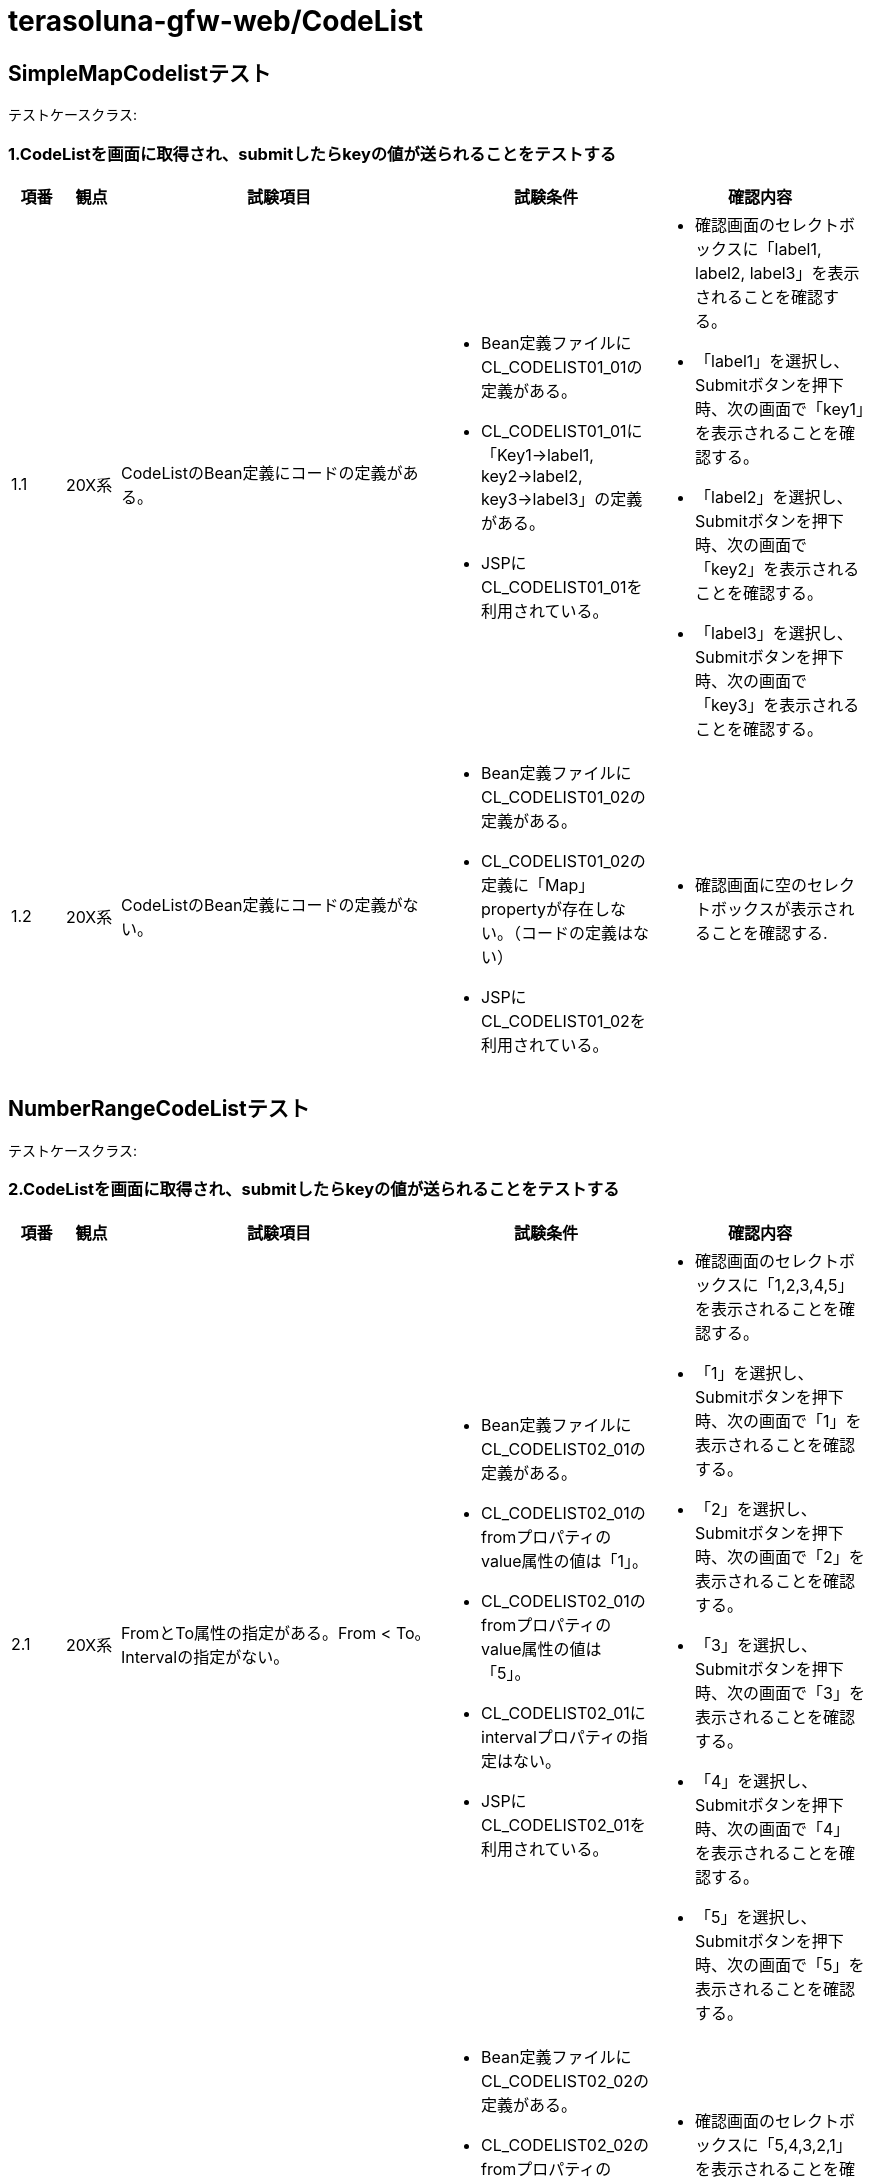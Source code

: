 = terasoluna-gfw-web/CodeList

== SimpleMapCodelistテスト

テストケースクラス: 

=== 1.CodeListを画面に取得され、submitしたらkeyの値が送られることをテストする

[cols="5,5,30,20,20", options="header"]
|===
| 項番
| 観点
| 試験項目
| 試験条件
| 確認内容

| 1.1
| 20X系
| CodeListのBean定義にコードの定義がある。
a| * Bean定義ファイルにCL_CODELIST01_01の定義がある。
* CL_CODELIST01_01に「Key1->label1, key2->label2, key3->label3」の定義がある。
* JSPにCL_CODELIST01_01を利用されている。
a| * 確認画面のセレクトボックスに「label1, label2, label3」を表示されることを確認する。
* 「label1」を選択し、Submitボタンを押下時、次の画面で「key1」を表示されることを確認する。
* 「label2」を選択し、Submitボタンを押下時、次の画面で「key2」を表示されることを確認する。
* 「label3」を選択し、Submitボタンを押下時、次の画面で「key3」を表示されることを確認する。

| 1.2
| 20X系
| CodeListのBean定義にコードの定義がない。
a| * Bean定義ファイルにCL_CODELIST01_02の定義がある。
* CL_CODELIST01_02の定義に「Map」propertyが存在しない。（コードの定義はない）
* JSPにCL_CODELIST01_02を利用されている。
a| * 確認画面に空のセレクトボックスが表示されることを確認する.

|===


== NumberRangeCodeListテスト


テストケースクラス: 

=== 2.CodeListを画面に取得され、submitしたらkeyの値が送られることをテストする

[cols="5,5,30,20,20", options="header"]
|===
| 項番
| 観点
| 試験項目
| 試験条件
| 確認内容

| 2.1
| 20X系
| FromとTo属性の指定がある。From < To。Intervalの指定がない。
a| * Bean定義ファイルにCL_CODELIST02_01の定義がある。
* CL_CODELIST02_01のfromプロパティのvalue属性の値は「1」。
* CL_CODELIST02_01のfromプロパティのvalue属性の値は「5」。
* CL_CODELIST02_01にintervalプロパティの指定はない。
* JSPにCL_CODELIST02_01を利用されている。
a| * 確認画面のセレクトボックスに「1,2,3,4,5」を表示されることを確認する。
* 「1」を選択し、Submitボタンを押下時、次の画面で「1」を表示されることを確認する。
* 「2」を選択し、Submitボタンを押下時、次の画面で「2」を表示されることを確認する。
* 「3」を選択し、Submitボタンを押下時、次の画面で「3」を表示されることを確認する。
* 「4」を選択し、Submitボタンを押下時、次の画面で「4」を表示されることを確認する。
* 「5」を選択し、Submitボタンを押下時、次の画面で「5」を表示されることを確認する。

| 2.2
| 20X系
| FromとTo属性の指定がある。From > To。Intervalの指定がない。
a| * Bean定義ファイルにCL_CODELIST02_02の定義がある。
* CL_CODELIST02_02のfromプロパティのvalue属性の値は「5」。
* CL_CODELIST02_02のfromプロパティのvalue属性の値は「1」。
* JSPにCL_CODELIST02_02を利用されている。
a| * 確認画面のセレクトボックスに「5,4,3,2,1」を表示されることを確認する。
* 「3」を選択し、Submitボタンを押下時、次の画面で「3」を表示されることを確認する.

| 2.3
| 20X系
| FromとTo属性の指定がある。From > To。Intervalの指定がある。
a| * Bean定義ファイルにCL_CODELIST02_03の定義がある。
* CL_CODELIST02_03のfromプロパティのvalue属性の値は「5」。
* CL_CODELIST02_03のfromプロパティのvalue属性の値は「1」。
* CL_CODELIST02_03の intervalプロパティのvalue属性の値は「3」。
* JSPにCL_CODELIST02_03を利用されている。
a| * 確認画面のセレクトボックスに「5,2」を表示されることを確認する。
* 「2」を選択し、Submitボタンを押下時、次の画面で「2」を表示されることを確認する.

| 2.4
| 20X系
| FromとTo属性の指定がある。From > To。Intervalの指定がある。labelFormatとvalueformatの指定がある。
a| * Bean定義ファイルにCL_CODELIST02_04の定義がある。
* CL_CODELIST02_04のfromプロパティのvalue属性の値は「5」。
* CL_CODELIST02_04のfromプロパティのvalue属性の値は「1」。
* CL_CODELIST02_04の intervalプロパティのvalue属性の値は「3」。
* CL_CODELIST02_04の labelFormatプロパティのvalue属性の値は「%02d」。
* CL_CODELIST02_04の valueFormatプロパティのvalue属性の値は「%03d」。
* JSPにCL_CODELIST02_04を利用されている。
a| * 確認画面のセレクトボックスに「05,02」を表示されることを確認する。
* 「02」を選択し、Submitボタンを押下時、次の画面で「002」を表示されることを確認する。

|===

== JdbcCodeListテスト

テストケースクラス: 

=== 3.CodeListを画面に取得され、submitしたらkeyの値が送られることをテストする

[cols="5,5,30,20,20", options="header"]
|===
| 項番
| 観点
| 試験項目
| 試験条件
| 確認内容

| 3.1
| 20X系
| 複数レコードを返すqueryが指定されていて、lazyInitが無効になっている
a| * Bean定義ファイルにCL_CODELIST_ITEM1の定義がある。
* CL_CODELIST_ITEM1のquerySQLプロパティのvalue属性の値は「select code, label from item1 ORDER BY code」。
* codelist4テーブルに「Key1->label1, key2->label2, key3->label3」が登録されている。
* CL_CODELIST_ITEM1にlazyInitプロパティが指定されてない。
* JSPにCL_CODELIST_ITEM1を利用されている。
a| * 確認画面のセレクトボックスに「label1, label2, label3」を表示されることを確認する。
* 「label1」を選択し、Submitボタンを押下時、次の画面で「key1」を表示されることを確認する.

| 3.2
| 20X系
| 0レコードを返すqueryが指定されていて、lazyInitが無効になっている
a| * Bean定義ファイルにCL_CODELIST_ITEM2の定義がある。
* CL_CODELIST_ITEM2のquerySQLプロパティのvalue属性の値は「select code, label from item2 ORDER BY code」。
* CL_CODELIST_ITEM2にlazyInitプロパティが指定されてない。
* JSPにCL_CODELIST_ITEM2を利用されている。
a| * 確認画面に空のセレクトボックスが表示されることを確認する.

| 3.3
| 20X系
| 例外を発生させるQueryが指定されていて、lazyInitが有効になっている
a| * Bean定義ファイルにCL_CODELIST_WRONG_ITEMの定義がある。
* CL_CODELIST_WRONG_ITEMのquerySqlプロパティのvalue属性の値は「select code, label_wrong from item2 ORDER BY code」
* CL_CODELIST_WRONG_ITEMのlazyInitプロパティのvalue属性の値は「true」になっている。
* JSPにCL_CODELIST_WRONG_ITEMを利用されている。
a| * DB例外が発生することを確認する.

|===

=== 4.refresh機能によってCodeList内容が更新されたことを確認する

[cols="5,5,30,20,20", options="header"]
|===
| 項番
| 観点
| 試験項目
| 試験条件
| 確認内容

| 4.1
| 20X系
| schedulerを使ってrefreshメソッドを呼ぶ
a| * TODO
a| * TODO

| 4.2
| 20X系
| ビジネスロジックでrefreshメソッドを呼ぶ(更新した場合)
a| * Bean定義ファイルにCL_CODELIST_ITEM1の定義がある。
* CL_CODELIST_ITEM1のquerySQLプロパティのvalue属性の値は「select code, label from item1 ORDER BY code」。
* CL_CODELIST_ITEM1テーブルに「Key1->label1, key2->label2, key3->label3」が登録されている。
* JSPにCL_CODELIST_ITEM1を利用されている。
* 確認画面で更新ボタンを押下時、テーブル管理画面へ遷移し、そこからテーブル登録データを更新する
a| * 確認画面のセレクトボックスに「label1, label2, label3」を表示されることを確認する。
* 「テーブル更新」ボタンを押下してテーブル管理画面へ遷移する。
* そこで「key2 -> label2」を「bbb -> aaa」に変更して「確認画面へ」を押す。
* 確認画面セレクトボックスに「label1, label2, label3」を表示されることを確認する。
* 「refresh」ボタンを押下し、確認画面へ遷移する
* 確認画面でセレクトボックスは「label1, aaa, label3」になっていることを確認する.

| 4.3
| 20X系
| ビジネスロジックでrefreshメソッドを呼ぶ(追加した場合)
a| * Bean定義ファイルにCL_CODELIST_ITEM1の定義がある。
* CL_CODELIST_ITEM1のquerySQLプロパティのvalue属性の値は「select code, label from item1 ORDER BY code」。
* CL_CODELIST_ITEM1テーブルに「Key1->label1, key2->label2, key3->label3」が登録されている。
* JSPにCL_CODELIST_ITEM1を利用されている。
* 確認画面で更新ボタンを押下時、テーブル管理画面へ遷移し、そこからテーブル登録データを追加する
a| * 確認画面のセレクトボックスに「label1, label2, label3」を表示されることを確認する。
* 「テーブル更新」ボタンを押下してテーブル管理画面へ遷移する。
* そこでkeyが「key4」、labelが「label4」で追加して「確認画面へ」を押す。
* 確認画面セレクトボックスに「label1, label2, label3」を表示されることを確認する。
* 「refresh」ボタンを押下し、確認画面へ遷移する
* 確認画面でセレクトボックスは「label1, label2, label3、label4」になっていることを確認する.

|===

== 5.CodeListへのアクセスはThread-safeであることを確認する

[cols="5,5,30,20,20", options="header"]
|===
| 項番
| 観点
| 試験項目
| 試験条件
| 確認内容

| 5.1
| 20X系
| TODO
a| * TODO
a| * TODO

|===

== SimpleI18nCodeListテスト

テストケースクラス: 

=== 6.CodeListを画面に取得され、submitしたらkeyの値が送られることをテストする

[cols="5,5,30,20,20", options="header"]
|===
| 項番
| 観点
| 試験項目
| 試験条件
| 確認内容

| 6.1
| 20X系
| rowsでCodeListオブジェクトを定義する。
a| * Bean定義ファイルにCL_CODELIST06_01がrowsで定義されている。
* 「en」Localeのコード定義は「key1->label1, key2->label2, key3->label3」。
* 「ja」Localeのコード定義は「key1->ラベル1, key2->ラベル2, key3->ラベル3」。
* fallbackToプロパティの設定は「en」。
* JSPにCL_CODELIST06_01を利用されている。
* リクエストのLocaleはenにしてある。
a| * 確認画面のセレクトボックスに「label1, label2, label3」を表示されることを確認する。
* 「label1」を選択し、Submitボタンを押下時、次の画面で「key1」を表示されることを確認する.

| 6.2
| 20X系
| rowsByCodeListでCodeListオブジェクトを定義する。
a| * Bean定義ファイルにCL_CODELIST06_02がrowsByCodeListで定義されている。
* 「en」Localeのコード定義は「key1->label1, key2->label2, key3->label3」。
* 「ja」Localeのコード定義は「key1->ラベル1, key2->ラベル2, key3->ラベル3」。
* fallbackToプロパティの設定は「en」。
* JSPにCL_CODELIST06_02を利用されている。
* リクエストのLocaleはenにしてある。
a| * 確認画面のセレクトボックスに「label1, label2, label3」を表示されることを確認する。
* 「label1」を選択し、Submitボタンを押下時、次の画面で「key1」を表示されることを確認する.

| 6.3
| 20X系
| columnsでCodeListオブジェクトを定義する。
a| * Bean定義ファイルにCL_CODELIST06_03がcolumnsで定義されている。
* 「en」Localeのコード定義は「key1->label1, key2->label2, key3->label3」。
* 「ja」Localeのコード定義は「key1->ラベル1, key2->ラベル2, key3->ラベル3」。
* fallbackToプロパティの設定は「en」。
* JSPにCL_CODELIST06_03を利用されている。
* リクエストのLocaleはenにしてある。
a| * 確認画面のセレクトボックスに「label1, label2, label3」を表示されることを確認する。
* 「label1」を選択し、Submitボタンを押下時、次の画面で「key1」を表示されることを確認する.

|===

== 11.CodeListを画面に取得され、ロケールに応じたラベルが表示されることをテストする

[cols="5,5,30,20,20", options="header"]
|===
| 項番
| 観点
| 試験項目
| 試験条件
| 確認内容

| 11.1
| 20X系
| 言語のLocaleを指定し、対応する言語Localeのコードを表示する。
a| * Bean定義ファイルにCL_CODELIST11_01がrowsで定義されている。
* 「en」Localeのコード定義は「key1->label1, key2->label2, key3->label3」。
* 「ja」Localeのコード定義は「key1->ラベル1, key2->ラベル2, key3->ラベル3」。
* 「fr」Localeのコード定義は「key1->étiquette un, key2->étiquette deux, key3->étiquette trois」。
* 「fr_ca」Localeのコード定義は「key1->étiquette1, key2->étiquette2, key3->étiquette3」。
* fallbackToプロパティの設定は「ja」。
* JSPにCL_CODELIST11_01を利用されている。
* リクエストのLocaleはenにしてある。
a| * 確認画面のセレクトボックスに「label1, label2, label3」を表示されることを確認する.

| 11.2
| 20X系
| 国のLocaleを指定し、対応する国Localeのコードを表示する。
a| * Bean定義ファイルにCL_CODELIST11_01が定義されている。
* JSPにCL_CODELIST11_01を利用されている。
* リクエストのLocaleはfr_caにしてある。
a| * 確認画面のセレクトボックスに「étiquette1, étiquette2, étiquette3」を表示されることを確認する。

| 11.3
| 20X系
| 国のLocaleを指定し、フォールバックされた言語Localeのコードを表示する。
a| * Bean定義ファイルにCL_CODELIST11_01が定義されている。
* JSPにCL_CODELIST11_01を利用されている。
* リクエストのLocaleはfr_frにしてある。
a| * 確認画面のセレクトボックスに「étiquette un, étiquette deux, étiquette trois」を表示されることを確認する。

| 11.4
| 20X系
| 定義されていないLocaleを指定し、fallbackToプロパティに指定されたLocaleのコードを表示する。
a| * Bean定義ファイルにCL_CODELIST11_01が定義されている。
* JSPにCL_CODELIST11_01を利用されている。
* リクエストのLocaleはdeにしてある。
a| * 確認画面のセレクトボックスに「ラベル1, ラベル2, ラベル3」を表示されることを確認する。

| 11.5
| 20X系
| 定義されていないLocaleを指定し、フォールバックされたデフォルトLocaleのコードを表示する。
a| * Bean定義ファイルにCL_CODELIST11_05がrowsで定義されている。
* 「en」Localeのコード定義は「key1->label1, key2->label2, key3->label3」。
* 「ja」Localeのコード定義は「key1->ラベル1, key2->ラベル2, key3->ラベル3」。
* fallbackToプロパティの設定は行われていない。
* JSPにCL_CODELIST11_05を利用されている。
* デフォルトロケールにja_JPを設定されている
* リクエストのLocaleはdeにしてある。
a| * 確認画面のセレクトボックスに「ラベル1, ラベル2, ラベル3」を表示されることを確認する.

|===

== CodeListInterceptorテスト

=== 7.CodeListInterceptorのCodeListPatternへの変更で読み込まれるCodeListの変更を確認する。

テストケースクラス: 

[cols="5,5,30,20,20", options="header"]
|===
| 項番
| 観点
| 試験項目
| 試験条件
| 確認内容

| 7.1
| 20X系
| CodeListInterceptorの定義にCodeListPattern属性の指定がある。
a| * Bean定義ファイルに「CL」からはじまるBeanとそうではないBeanが存在する。「CL_CODELIST01_01, CL_CODELIST01_02,..., SAMPLE_CODELIST」が定義されている。
* CodeListInterceptorのcodeListPattern属性に「CL\_.+」が指定されている。
* JSPに「CL_CODELIST01_01, SAMPLE_CODELIST」を利用されている。
a| * 確認画面でCL_CODELIST01_01に対するセレクトボックスに該当するコードが表示されることを確認する。
* SAMPLE_CODELISTに対するセレクトボックスは空ということを確認する。

| 7.2
| 20X系
| CodeListInterceptorの定義にCodeListPattern属性の指定がない。
a| * Bean定義ファイルに「CL」からはじまるBeanとそうではないBeanが存在する。「CL_CODELIST01_01, CL_CODELIST01_02,..., SAMPLE_CODELIST」が定義されている。
* Bean定義ファイルにCodeListInterceptorの定義がある。codeListPattern属性の指定がいない。
* JSPに「CL_CODELIST01_01, SAMPLE_CODELIST」を利用されている。
a| * 確認画面でCL_CODELIST01_01, SAMPLE_CODELISTに対するセレクトボックスに該当するコードが表示されることを確認する。
* NOTE：codeListPatternを指定しないと「3.3」の例外を発生させるコードリストも読み込まれて例外が発生するのでテストできない。

| 7.3
| 20X系
| 複数パターンのBeanが取得されるようにCodeListInterceptorの定義にCodeListPattern属性を指定する
a| * Bean定義ファイルに「CL」からはじまるBeanとそうではないBeanが存在する。「CL_CODELIST01_01, CL_CODELIST01_02,..., SAMPLE_CODELIST, NOPATTERN_CODELIST」が定義されている。
* Bean定義ファイルにCodeListInterceptorの定義がある。codeListPattern属性に「CL\_.+\|SAMPLE_.+」が指定されている。
* JSPに「SAMPLE_CODELIST, NOPATTERN_CODELIST」を利用されている。
a| * 確認画面でSAMPLE_CODELISTに対するセレクトボックスに該当するコードが表示されることを確認する。
* NOPATTERN_CODELISTに対するセレクトボックスは空ということを確認する.

|===

== 10.エラー発生後の画面でコードリストが表示できることを確認する

[cols="5,5,30,20,20", options="header"]
|===
| 項番
| 観点
| 試験項目
| 試験条件
| 確認内容

| 10.1
| 40X系
| エラーが発生してもCodeListオブジェクトが生成され、コードリストが表示できること。
a| * Bean定義ファイルにCL_CODELIST10_01の定義がある。
* CL_CODELIST10_01に「Key1->label1, key2->label2, key3->label3」の定義がある。
* JSPにCL_CODELIST10_01を利用されている。
* Contoller の処理で例外が発生する。
a| * エラーが発生している状況でも、確認画面のセレクトボックスに「label1, label2, label3」が表示されることを確認する。
* 「label1」を選択し、Submitボタンを押下時、次の画面で「key1」が表示されることを確認する.

|===

== ExistInCodeListテスト

テストケースクラス: 

=== 8.ExistInCodeList annotationを利用して入力チェック行われることを確認する

[cols="5,5,30,20,20", options="header"]
|===
| 項番
| 観点
| 試験項目
| 試験条件
| 確認内容

| 8.1
| 20X系
| Fieldの型はStringの場合。
a| * Bean定義ファイルにSAMPLE_CODELISTが定義されている。
* SAMPLE_CODELISTに「Key1->label1, key2->label2, key3->label3」の定義がある
* 入力画面のForm beanのfieldに対して「@ExistInCodeList(codeListId = "SAMPLE_CODELIST")」を使用する
a| * key1入力の場合エラーが発生しないこと。key5入力の場合「Does not exist in SAMPLE_CODELIST」が表示されること。

| 8.2
| 20X系
| Fieldの型はCharacterの場合。
a| * Bean定義ファイルにCHARACTER_CODELISTが定義されている
* CHARACTER_CODELISTに「a->character1, b->character2, c->character3」の定義がある。
* 入力画面のForm beanのfieldに対して「@ExistInCodeList(codeListId = "CHARACTER_CODELIST")」を使用する
* 入力画面のForm beanのfieldの型はcharacterである。
a| * 入力画面で「a」を入力するとエラーが表示されないこと。「h」を入力するとエラーが表示されること

| 8.3
| 20X系
| Fieldの型はNumberの場合。
a| * Bean定義ファイルにNUMBER_CODELISTが定義されている
* NUMBER_CODELISTのfromプロパティのvalue属性の値は「1」。
* NUMBER_CODELISTのtoプロパティのvalue属性の値は「5」。
* NUMBER_CODELISTにvalueFormatプロパティの指定はない。
* 入力画面のForm beanのfieldに対して「@ExistInCodeList(codeListId = "NUMBER_CODELIST")」を使用する
* 入力画面のForm beanのfieldの型はIntegerである。
a| * 入力画面で「5」を入力するとエラーが表示されないこと。「6」を入力するとエラーが表示されること

| 8.4
| 20X系
| Fieldの型はNumberで、NumberRangeCodeListにvalueFormatが指定されている場合。
a| * Bean定義ファイルにNUMBER_FORMATTED_CODELISTが定義されている
* NUMBER_FORMATTED_CODELISTのfromプロパティのvalue属性の値は「1」。
* NUMBER_FORMATTED_CODELISTのtoプロパティのvalue属性の値は「5」。
* NUMBER_FORMATTED_CODELISTのvalueFormatプロパティのvalue属性の値が「%02d」。
* 入力画面のForm beanのfieldに対して「@ExistInCodeList(codeListId = "NUMBER_FORMATTED_CODELIST")」を使用する
* 入力画面のForm beanのfieldの型はLongである。
a| * 入力画面で「5」を入力するとエラーが表示されないこと。「6」を入力するとエラーが表示されること

| 8.5
| 40X系
| 指定のCodeListが存在しない。
a| * 入力画面のForm beanのfieldに対して「@ExistInCodeList(codeListId = "WRONG_CODELIST")」を使用する
* Bean定義ファイルにWRONG_CODELISTは存在しない。
a| * システムエラーが発生すること。

| 8.6
| 40X系
| メソッドに対してAnnotationを利用する。
a| * ExistInCheckFormのitem6はJSPに使用する
* item6のgetterメソッドに対して@ExitInCodeListを使用する
a| * key1入力の場合エラーが発生しないこと。key5入力の場合「Does not exist in SAMPLE_CODELIST」が表示されること。

| 8.7
| 20X系
| @ExistInCodeListにカスタムメッセージを定義する。
a| * ExistInCheckFormのitem7はJSPに使用する。
* @ExistInCodeList(codeListId = "SAMPLE_CODELIST", message = "This is a custom message notifying that value doesn't exist in sample codelist")をitem7に適用する。
a| * key5入力の場合「This is a custom message notifying that value doesn't exist in sample codelist」が表示されること。

| 8.8
| 20X系
| Annotation-typeにExistInCodeListを利用する。
a| * ExistInCheckFormのitem8はJSPに使用する。
* @ExistInSampleCodeListをitem8に適用する。
* @ExistInSampleCodeListの定義に@ExistInCodeList(codeListId = "SAMPLE_CODELIST", message = "This message comes from extended codelist notifying that value doesn't exist in sample codelist")を使用する。
a| * key5入力の場合「This message comes from extended codelist notifying that value doesn't exist in sample codelist」が表示されること。

| 8.9
| 20X系
| @ExistInCodeListにカスタムメッセージを複数定義する。
a| * ExistInCheckFormのitem9はJSPに使用する。
* Bean定義ファイルにSAMPLE_CODELISTが定義されていること。
* SAMPLE_CODELISTに「Key1->label1, key2->label2, key3->label3」の定義があること。
* Bean定義ファイルにSAMPLE_MULTIPLE_CODELISTが定義されていること。
* SAMPLE_MULTIPLE_CODELISTに「Key1->label1, key4->label4, key5->label5」の定義があること。
* @ExistInCodeListをitem9に適用する。
* @ExistInCodeListの定義に複数@ExistInCodeListを使用する。
a| * 「key1」を入力した場合エラーが発生しないこと。
* 「key2」を入力した場合SAMPLE_MULTIPLE_CODELISTのエラーが発生すること。
* 「key4」を入力した場合SAMPLE_CODELISTのエラーが発生すること。
* 「key6」を入力した場合SAMPLE_CODELISTとSAMPLE_MULTIPLE_CODELISTのエラーが発生すること。

| 8.10
| 20X系
| パラメータに対してAnnotationを利用する。
a| * CodeListFormのitem1はJSPに使用する。
* Bean定義ファイルにCL_CODELIST08_08が定義されている。
* CL_CODELIST08_08に「Key1->label1, key2->label2」の定義がある。
* Serviceインターフェースのメソッドのパラメータに対して「@ExistInCodeList(codeListId = "CL_CODELIST08_08")」を使用する。
a| * key1入力の場合エラーが発生しないこと。key5入力の場合「Does not exist in CL_CODELIST08_08」が表示されること.

| 8.11
| 40X系
| 日本語ロケールを指定した場合に、日本語メッセージが表示されること（検証エラー）
a| * 8.1と同様
* LocaleResolverを利用して日本語ロケールに変更する
a| * 日本語エラーメッセージが表示されること.

|===
   
== EnumCodelistテスト

テストケースクラス: 

=== 9.CodeListを画面から取得され、submitしたらkeyの値が送られることをテストする

[cols="5,5,30,20,20", options="header"]
|===
| 項番
| 観点
| 試験項目
| 試験条件
| 確認内容

| 9.1
| 20X系
| EnumクラスからCodeListオブジェクトが作成されること。
a| * Enumクラスがある。
* Enumクラスに「Key1->label1, key2->label2, key3->label3」の定義がある。
* JSPにEnumCodeListから生成されたMapを利用している。
a| * 確認画面のセレクトボックスに「label1, label2, label3」を表示されることを確認する。
* 「label1」を選択し、Submitボタンを押下時、次の画面で「key1」を表示されることを確認する。
* 「label2」を選択し、Submitボタンを押下時、次の画面で「key2」を表示されることを確認する。
* 「label3」を選択し、Submitボタンを押下時、次の画面で「key3」を表示されることを確認する。

|===
